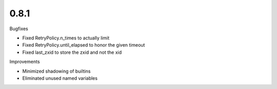 0.8.1
~~~~~

Bugfixes

* Fixed RetryPolicy.n_times to actually limit
* Fixed RetryPolicy.until_elapsed to honor the given timeout
* Fixed last_zxid to store the zxid and not the xid

Improvements

* Minimized shadowing of builtins
* Eliminated unused named variables
